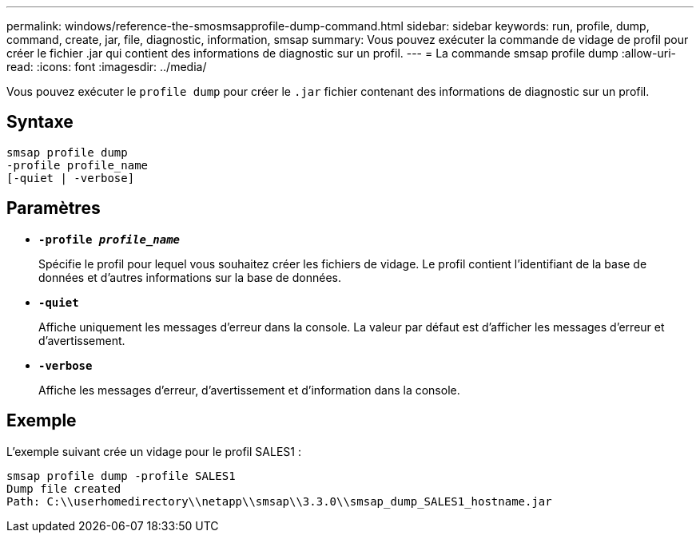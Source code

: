 ---
permalink: windows/reference-the-smosmsapprofile-dump-command.html 
sidebar: sidebar 
keywords: run, profile, dump, command, create, jar, file, diagnostic, information, smsap 
summary: Vous pouvez exécuter la commande de vidage de profil pour créer le fichier .jar qui contient des informations de diagnostic sur un profil. 
---
= La commande smsap profile dump
:allow-uri-read: 
:icons: font
:imagesdir: ../media/


[role="lead"]
Vous pouvez exécuter le `profile dump` pour créer le `.jar` fichier contenant des informations de diagnostic sur un profil.



== Syntaxe

[listing]
----

smsap profile dump
-profile profile_name
[-quiet | -verbose]
----


== Paramètres

* *`-profile _profile_name_`*
+
Spécifie le profil pour lequel vous souhaitez créer les fichiers de vidage. Le profil contient l'identifiant de la base de données et d'autres informations sur la base de données.

* *`-quiet`*
+
Affiche uniquement les messages d'erreur dans la console. La valeur par défaut est d'afficher les messages d'erreur et d'avertissement.

* *`-verbose`*
+
Affiche les messages d'erreur, d'avertissement et d'information dans la console.





== Exemple

L'exemple suivant crée un vidage pour le profil SALES1 :

[listing]
----
smsap profile dump -profile SALES1
Dump file created
Path: C:\\userhomedirectory\\netapp\\smsap\\3.3.0\\smsap_dump_SALES1_hostname.jar
----